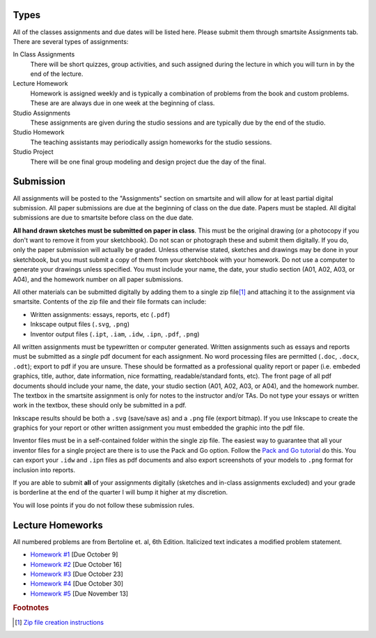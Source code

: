Types
=====

All of the classes assignments and due dates will be listed here. Please submit
them through smartsite Assignments tab. There are several types of assignments:

In Class Assignments
   There will be short quizzes, group activities, and such assigned during the
   lecture in which you will turn in by the end of the lecture.
Lecture Homework
   Homework is assigned weekly and is typically a combination of problems from
   the book and custom problems. These are are always due in one week at the
   beginning of class.
Studio Assignments
   These assignments are given during the studio sessions and are typically due
   by the end of the studio.
Studio Homework
   The teaching assistants may periodically assign homeworks for the studio
   sessions.
Studio Project
   There will be one final group modeling and design project due the day of the
   final.

Submission
==========

All assignments will be posted to the "Assignments" section on smartsite and
will allow for at least partial digital submission. All paper submissions are
due at the beginning of class on the due date. Papers must be stapled. All
digital submissions are due to smartsite before class on the due date.

**All hand drawn sketches must be submitted on paper in class**. This must be
the original drawing (or a photocopy if you don't want to remove it from your
sketchbook). Do not scan or photograph these and submit them digitally. If you
do, only the paper submission will actually be graded. Unless otherwise stated,
sketches and drawings may be done in your sketchbook, but you must submit a
copy of them from your sketchbook with your homework. Do not use a computer to
generate your drawings unless specified. You must include your name, the date,
your studio section (A01, A02, A03, or A04), and the homework number on all
paper submissions.

All other materials can be submitted digitally by adding them to a single zip
file\ [#zip]_ and attaching it to the assignment via smartsite. Contents of the
zip file and their file formats can include:

- Written assignments: essays, reports, etc (``.pdf``)
- Inkscape output files (``.svg``, ``.png``)
- Inventor output files (``.ipt``, ``.iam``, ``.idw``, ``.ipn``, ``.pdf``,
  ``.png``)

All written assignments must be typewritten or computer generated. Written
assignments such as essays and reports must be submitted as a *single* pdf
document for each assignment. No word processing files are permitted (``.doc``,
``.docx``, ``.odt``); export to pdf if you are unsure. These should be
formatted as a professional quality report or paper (i.e. embeded graphics,
title, author, date information, nice formatting, readable/standard fonts,
etc). The front page of all pdf documents should include your name, the date,
your studio section (A01, A02, A03, or A04), and the homework number. The
textbox in the smartsite assignment is only for notes to the instructor and/or
TAs. Do not type your essays or written work in the textbox, these should only
be submitted in a pdf.

Inkscape results should be both a ``.svg`` (save/save as) and a ``.png`` file
(export bitmap). If you use Inkscape to create the graphics for your report or
other written assignment you must embedded the graphic into the pdf file.

Inventor files must be in a self-contained folder within the single zip file.
The easiest way to guarantee that all your inventor files for a single project
are there is to use the Pack and Go option. Follow the `Pack and Go tutorial`_
do this. You can export your ``.idw`` and ``.ipn`` files as pdf documents and
also export screenshots of your models to ``.png`` format for inclusion into
reports.

If you are able to submit **all** of your assignments digitally (sketches and
in-class assignments excluded) and your grade is borderline at the end of the
quarter I will bump it higher at my discretion.

You will lose points if you do not follow these submission rules.

.. _Pack and Go tutorial: packandgo.html

Lecture Homeworks
=================

All numbered problems are from Bertoline et. al, 6th Edition. Italicized text
indicates a modified problem statement.

- `Homework #1 <lhw01.html>`_ [Due October 9]
- `Homework #2 <lhw02.html>`_ [Due October 16]
- `Homework #3 <lhw03.html>`_ [Due October 23]
- `Homework #4 <lhw04.html>`_ [Due October 30]
- `Homework #5 <lhw05.html>`_ [Due November 13]

.. rubric:: Footnotes

.. [#zip] `Zip file creation instructions <resources.html#zip-files>`_

